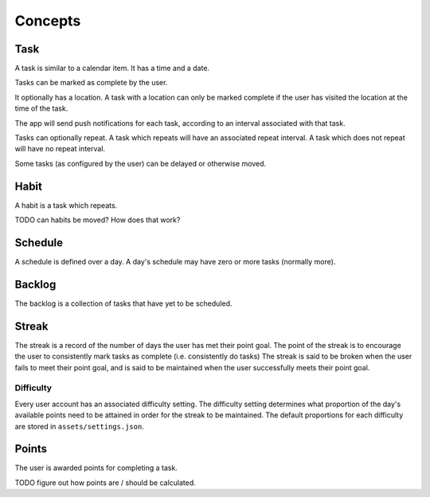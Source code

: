 ########
Concepts
########

****
Task
****
A task is similar to a calendar item. It has a time and a date. 

Tasks can be marked as complete by the user.

It optionally has a location. A task with a location can only be marked complete if the user has visited the location at the time of the task.

The app will send push notifications for each task, according to an interval associated with that task. 

Tasks can optionally repeat. A task which repeats will have an associated repeat interval. 
A task which does not repeat will have no repeat interval. 

Some tasks (as configured by the user) can be delayed or otherwise moved.

*****
Habit
*****
A habit is a task which repeats. 

TODO can habits be moved? How does that work?

********
Schedule
********
A schedule is defined over a day. A day's schedule may have zero or more tasks (normally more). 

*******
Backlog
*******
The backlog is a collection of tasks that have yet to be scheduled.

******
Streak
******
The streak is a record of the number of days the user has met their point goal. 
The point of the streak is to encourage the user to consistently mark tasks as complete (i.e. consistently do tasks)
The streak is said to be broken when the user fails to meet their point goal, and is said to be maintained when the user successfully meets their point goal. 

Difficulty
==========
Every user account has an associated difficulty setting.
The difficulty setting determines what proportion of the day's available points need to be attained in order for the streak to be maintained.
The default proportions for each difficulty are stored in ``assets/settings.json``. 

******
Points
******
The user is awarded points for completing a task. 

TODO figure out how points are / should be calculated.